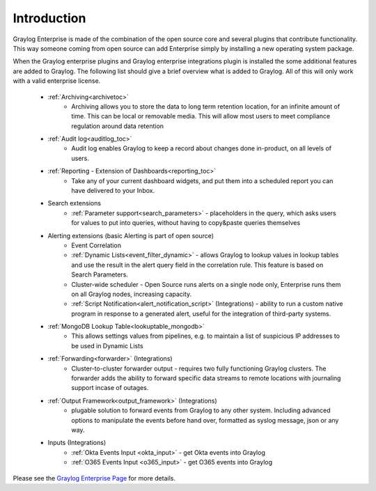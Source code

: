************
Introduction
************

.. _enterprise_features:

Graylog Enterprise is made of the combination of the open source core and several plugins that contribute functionality. This way someone coming from open source can add Enterprise simply by installing a new operating system package.

When the Graylog enterprise plugins and Graylog enterprise integrations plugin is installed the some additional features are added to Graylog. The following list should give a brief overview what is added to Graylog. All of this will only work with a valid enterprise license. 



    - :ref:`Archiving<archivetoc>`
		* Archiving allows you to store the data to long term retention location, for an infinite amount of time. This can be local or removable media. This will allow most users to meet compliance regulation around data retention

    - :ref:`Audit log<auditlog_toc>`
		* Audit log enables Graylog to keep a record about changes done in-product, on all levels of users.

    - :ref:`Reporting - Extension of Dashboards<reporting_toc>` 
    	* Take any of your current dashboard widgets, and put them into a scheduled report you can have delivered to your Inbox.

    - Search extensions
		* :ref:`Parameter support<search_parameters>` - placeholders in the query, which asks users for values to put into queries, without having to copy&paste queries themselves
            
    - Alerting extensions (basic Alerting is part of open source)
		* Event Correlation

		* :ref:`Dynamic Lists<event_filter_dynamic>` - allows Graylog to lookup values in lookup tables and use the result in the alert query field in the correlation rule. This feature is based on Search Parameters.

		* Cluster-wide scheduler - Open Source runs alerts on a single node only, Enterprise runs them on all Graylog nodes, increasing capacity.

		* :ref:`Script Notification<alert_notification_script>` (Integrations) - ability to run a custom native program in response to a generated alert, useful for the integration of third-party systems.

    - :ref:`MongoDB Lookup Table<lookuptable_mongodb>`
        * This allows settings values from pipelines, e.g. to maintain a list of suspicious IP addresses to be used in Dynamic Lists

    - :ref:`Forwarding<forwarder>` (Integrations)
        * Cluster-to-cluster forwarder output - requires two fully functioning Graylog clusters. The forwarder adds the ability to forward specific data streams to remote locations with journaling support incase of outages.

    - :ref:`Output Framework<output_framework>` (Integrations)
        * plugable solution to forward events from Graylog to any other system. Including  advanced options to manipulate the events before hand over, formatted as syslog message, json or any way. 

    - Inputs (Integrations)
        * :ref:`Okta Events Input <okta_input>` - get Okta events into Graylog
        
        * :ref:`O365 Events Input <o365_input>` - get O365 events into Graylog 





Please see the `Graylog Enterprise Page <https://www.graylog.org/enterprise>`_ for more details.